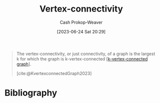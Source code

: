 :PROPERTIES:
:ID:       12de8109-6022-476c-ac21-9381115a0bc4
:LAST_MODIFIED: [2023-11-10 Fri 10:05]
:END:
#+title: Vertex-connectivity
#+hugo_custom_front_matter: :slug "12de8109-6022-476c-ac21-9381115a0bc4"
#+author: Cash Prokop-Weaver
#+date: [2023-06-24 Sat 20:29]
#+filetags: :concept:

#+begin_quote
The vertex-connectivity, or just connectivity, of a graph is the largest k for which the graph is k-vertex-connected [[[id:78c49f16-1956-4ffb-9207-f72f79025d5b][k-vertex-connected graph]]].

[cite:@KvertexconnectedGraph2023]
#+end_quote

* Flashcards :noexport:
** Definition :fc:
:PROPERTIES:
:CREATED: [2023-06-24 Sat 20:29]
:FC_CREATED: 2023-06-25T03:29:59Z
:FC_TYPE:  double
:ID:       d117a65c-e871-4d01-af06-5b32878730d6
:END:
:REVIEW_DATA:
| position | ease | box | interval | due                  |
|----------+------+-----+----------+----------------------|
| front    | 2.05 |   7 |   102.81 | 2024-02-21T13:36:56Z |
| back     | 1.90 |   7 |    82.99 | 2024-01-04T06:38:19Z |
:END:

[[id:12de8109-6022-476c-ac21-9381115a0bc4][Vertex-connectivity]]

*** Back
The largest $k$ for which a graph is [[id:78c49f16-1956-4ffb-9207-f72f79025d5b][k-vertex-connected]].
*** Source
[cite:@KvertexconnectedGraph2023]
* Bibliography
#+print_bibliography:
